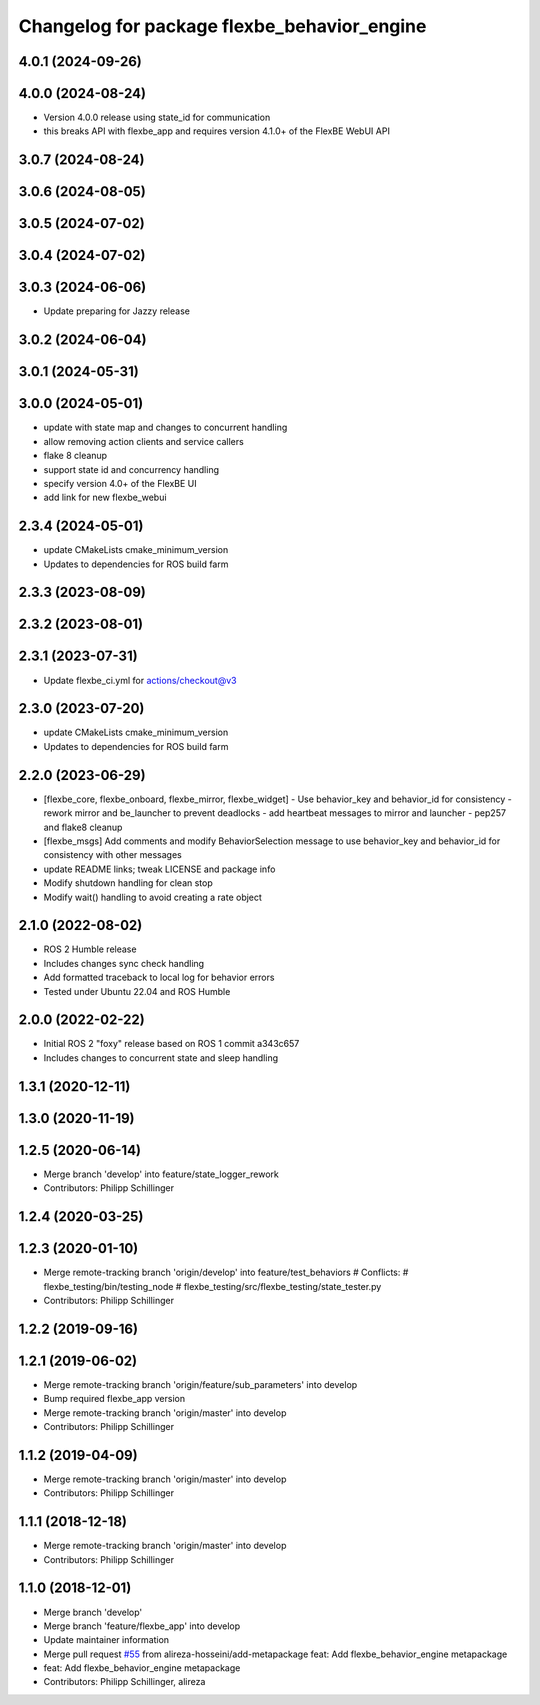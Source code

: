 ^^^^^^^^^^^^^^^^^^^^^^^^^^^^^^^^^^^^^^^^^^^^
Changelog for package flexbe_behavior_engine
^^^^^^^^^^^^^^^^^^^^^^^^^^^^^^^^^^^^^^^^^^^^

4.0.1 (2024-09-26)
------------------

4.0.0 (2024-08-24)
------------------
* Version 4.0.0 release using state_id for communication
* this breaks API with flexbe_app and requires version 4.1.0+ of the FlexBE WebUI API

3.0.7 (2024-08-24)
------------------

3.0.6 (2024-08-05)
------------------

3.0.5 (2024-07-02)
------------------

3.0.4 (2024-07-02)
------------------

3.0.3 (2024-06-06)
------------------
* Update preparing for Jazzy release

3.0.2 (2024-06-04)
------------------

3.0.1 (2024-05-31)
------------------

3.0.0 (2024-05-01)
------------------
* update with state map and changes to concurrent handling
* allow removing action clients and service callers
* flake 8 cleanup
* support state id and concurrency handling
* specify version 4.0+ of the FlexBE UI
* add link for new flexbe_webui

2.3.4 (2024-05-01)
------------------
* update CMakeLists cmake_minimum_version
* Updates to dependencies for ROS build farm

2.3.3 (2023-08-09)
------------------

2.3.2 (2023-08-01)
------------------

2.3.1 (2023-07-31)
------------------
* Update flexbe_ci.yml for actions/checkout@v3

2.3.0 (2023-07-20)
------------------
* update CMakeLists cmake_minimum_version
* Updates to dependencies for ROS build farm

2.2.0 (2023-06-29)
------------------
* [flexbe_core, flexbe_onboard, flexbe_mirror, flexbe_widget]
  - Use behavior_key and behavior_id for consistency
  - rework mirror and be_launcher to prevent deadlocks
  - add heartbeat messages to mirror and launcher
  - pep257 and flake8 cleanup
* [flexbe_msgs] Add comments and modify BehaviorSelection message to use
  behavior_key and behavior_id for consistency with other messages
* update README links; tweak LICENSE and package info
* Modify shutdown handling for clean stop
* Modify wait() handling to avoid creating a rate object

2.1.0 (2022-08-02)
------------------
* ROS 2 Humble release
* Includes changes sync check handling
* Add formatted traceback to local log for behavior errors
* Tested under Ubuntu 22.04 and ROS Humble

2.0.0 (2022-02-22)
------------------
* Initial ROS 2 "foxy" release based on ROS 1 commit a343c657
* Includes changes to concurrent state and sleep handling

1.3.1 (2020-12-11)
------------------

1.3.0 (2020-11-19)
------------------

1.2.5 (2020-06-14)
------------------
* Merge branch 'develop' into feature/state_logger_rework
* Contributors: Philipp Schillinger

1.2.4 (2020-03-25)
------------------

1.2.3 (2020-01-10)
------------------
* Merge remote-tracking branch 'origin/develop' into feature/test_behaviors
  # Conflicts:
  #	flexbe_testing/bin/testing_node
  #	flexbe_testing/src/flexbe_testing/state_tester.py
* Contributors: Philipp Schillinger

1.2.2 (2019-09-16)
------------------

1.2.1 (2019-06-02)
------------------
* Merge remote-tracking branch 'origin/feature/sub_parameters' into develop
* Bump required flexbe_app version
* Merge remote-tracking branch 'origin/master' into develop
* Contributors: Philipp Schillinger

1.1.2 (2019-04-09)
------------------
* Merge remote-tracking branch 'origin/master' into develop
* Contributors: Philipp Schillinger

1.1.1 (2018-12-18)
------------------
* Merge remote-tracking branch 'origin/master' into develop
* Contributors: Philipp Schillinger

1.1.0 (2018-12-01)
------------------
* Merge branch 'develop'
* Merge branch 'feature/flexbe_app' into develop
* Update maintainer information
* Merge pull request `#55 <https://github.com/team-vigir/flexbe_behavior_engine/issues/55>`_ from alireza-hosseini/add-metapackage
  feat: Add flexbe_behavior_engine metapackage
* feat: Add flexbe_behavior_engine metapackage
* Contributors: Philipp Schillinger, alireza
